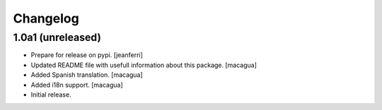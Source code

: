 Changelog
=========

1.0a1 (unreleased)
------------------

- Prepare for release on pypi.
  [jeanferri]

- Updated README file with usefull information about this package.
  [macagua]

- Added Spanish translation.
  [macagua]

- Added i18n support.
  [macagua]

- Initial release.
